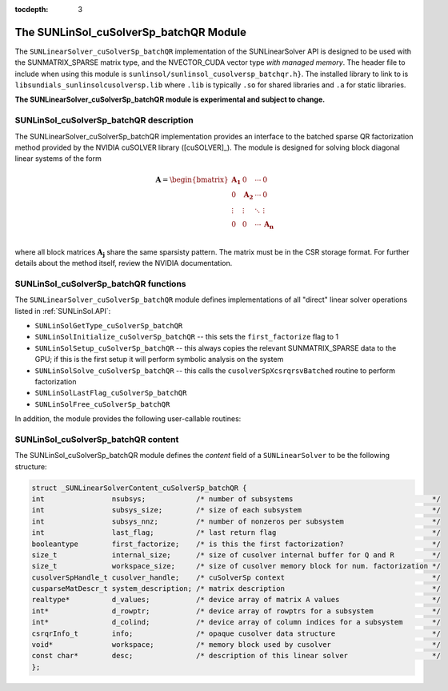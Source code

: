 ..
   Programmer(s): Cody J. Balos @ LLNL
   ----------------------------------------------------------------
   SUNDIALS Copyright Start
   Copyright (c) 2002-2019, Lawrence Livermore National Security
   and Southern Methodist University.
   All rights reserved.

   See the top-level LICENSE and NOTICE files for details.

   SPDX-License-Identifier: BSD-3-Clause
   SUNDIALS Copyright End
   ----------------------------------------------------------------

:tocdepth: 3


.. _SUNLinSol_cuSolverSp_batchQR:

The SUNLinSol_cuSolverSp_batchQR Module
======================================

The ``SUNLinearSolver_cuSolverSp_batchQR`` implementation of the SUNLinearSolver API is
designed to be used with the SUNMATRIX_SPARSE matrix type, and the NVECTOR_CUDA vector type
*with managed memory*. The header file to include when using this module is
``sunlinsol/sunlinsol_cusolversp_batchqr.h}``. The installed library to link to
is ``libsundials_sunlinsolcusolversp.lib`` where ``.lib`` is typically
``.so`` for shared libraries and ``.a`` for static libraries.

**The SUNLinearSolver_cuSolverSp_batchQR module is experimental and subject to change.**

.. _SUNLinSol_cuSolverSp_batchQR.description:

SUNLinSol_cuSolverSp_batchQR description
----------------------------------------

The SUNLinearSolver_cuSolverSp_batchQR implementation provides an interface to
the batched sparse QR factorization method provided by the NVIDIA cuSOLVER library ([cuSOLVER]_).
The module is designed for solving block diagonal linear systems of the form

.. math::

   \mathbf{A} =
   \begin{bmatrix}
      \mathbf{A_1} & 0 & \cdots & 0\\
      0 & \mathbf{A_2} & \cdots & 0\\
      \vdots & \vdots & \ddots & \vdots\\
      0 & 0 & \cdots & \mathbf{A_n}\\
   \end{bmatrix}

where all block matrices :math:`\mathbf{A_j}` share the same sparsisty pattern. The matrix
must be in the CSR storage format. For further details about the method itself,
review the NVIDIA documentation.

.. _SUNLinSol_cuSolverSp_batchQR.functions:

SUNLinSol_cuSolverSp_batchQR functions
--------------------------------------

The ``SUNLinearSolver_cuSolverSp_batchQR`` module defines implementations of
all "direct" linear solver operations listed in :ref:`SUNLinSol.API`:

* ``SUNLinSolGetType_cuSolverSp_batchQR``

* ``SUNLinSolInitialize_cuSolverSp_batchQR`` -- this sets the
  ``first_factorize`` flag to 1

* ``SUNLinSolSetup_cuSolverSp_batchQR`` -- this always copies the
  relevant SUNMATRIX_SPARSE data to the GPU; if this is the first setup
  it will perform symbolic analysis on the system 

* ``SUNLinSolSolve_cuSolverSp_batchQR`` -- this calls the 
  ``cusolverSpXcsrqrsvBatched`` routine to perform factorization

* ``SUNLinSolLastFlag_cuSolverSp_batchQR``

* ``SUNLinSolFree_cuSolverSp_batchQR``

In addition, the module provides the following user-callable routines: 

.. c:function:: SUNLinearSolver SUNLinSol_cuSolverSp_batchQR(N_Vector y, SUNMatrix A, int nsubsys, int subsys_size, int subsys_nnz);

  The function ``SUNLinSol_cuSolverSp_batchQR`` creates and allocates
  memory for a SUNLinearSolver object.
  
  This returns a SUNLinearSolver object.  If either ``A`` or
  ``y`` are incompatible then this routine will return ``NULL``.
  
  This routine analyzes the input matrix and vector to determine the
  linear system size and to assess compatibility with the solver.

  This routine will perform consistency checks to ensure that it is
  called with consistent ``N_Vector``  and ``SUNMatrix``  implementations.
  These are currently limited to the SUNMATRIX_SPARSE matrix type
  and the NVECTOR_CUDA vector type. Since the SUNMATRIX_SPARSE matrix
  type is only compatible with the NVECTOR_CUDA  when using managed memory,
  the restriction is also in place for the linear solver. As additional
  compatible matrix and vector implementations are added to SUNDIALS,
  these will be included within this compatibility check.

.. c:function:: void SUNLinSol_cuSolverSp_batchQR_GetDescription(SUNLinearSolver LS, char \*\*desc);
  
  The function ``SUNLinSol_cuSolverSp_batchQR_GetDescription``
  accesses the string description of the object (empty by default).

.. c:function:: void SUNLinSol_cuSolverSp_batchQR_SetDescription(SUNLinearSolver LS, const char \*desc);
  
  The function ``SUNLinSol_cuSolverSp_batchQR_SetDescription``
  sets the string description of the object (empty by default).


.. _SUNLinSol_cuSolverSp_batchQR.content:

SUNLinSol_cuSolverSp_batchQR content
------------------------------------

The SUNLinSol_cuSolverSp_batchQR module defines the *content* field of a
``SUNLinearSolver`` to be the following structure:

.. code-block:: c

      struct _SUNLinearSolverContent_cuSolverSp_batchQR {
      int                nsubsys;            /* number of subsystems                                 */
      int                subsys_size;        /* size of each subsystem                               */
      int                subsys_nnz;         /* number of nonzeros per subsystem                     */
      int                last_flag;          /* last return flag                                     */
      booleantype        first_factorize;    /* is this the first factorization?                     */
      size_t             internal_size;      /* size of cusolver internal buffer for Q and R         */
      size_t             workspace_size;     /* size of cusolver memory block for num. factorization */
      cusolverSpHandle_t cusolver_handle;    /* cuSolverSp context                                   */
      cusparseMatDescr_t system_description; /* matrix description                                   */
      realtype*          d_values;           /* device array of matrix A values                      */
      int*               d_rowptr;           /* device array of rowptrs for a subsystem              */
      int*               d_colind;           /* device array of column indices for a subsystem       */
      csrqrInfo_t        info;               /* opaque cusolver data structure                       */
      void*              workspace;          /* memory block used by cusolver                        */
      const char*        desc;               /* description of this linear solver                    */
      };  

